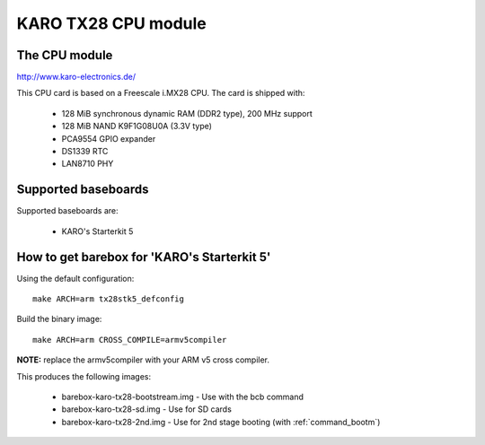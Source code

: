 KARO TX28 CPU module
====================

The CPU module
--------------

http://www.karo-electronics.de/

This CPU card is based on a Freescale i.MX28 CPU. The card is shipped with:

  * 128 MiB synchronous dynamic RAM (DDR2 type), 200 MHz support
  * 128 MiB NAND K9F1G08U0A (3.3V type)
  * PCA9554 GPIO expander
  * DS1339 RTC
  * LAN8710 PHY

Supported baseboards
--------------------

Supported baseboards are:

  * KARO's Starterkit 5

How to get barebox for 'KARO's Starterkit 5'
--------------------------------------------

Using the default configuration::

  make ARCH=arm tx28stk5_defconfig

Build the binary image::

  make ARCH=arm CROSS_COMPILE=armv5compiler

**NOTE:** replace the armv5compiler with your ARM v5 cross compiler.

This produces the following images:

 * barebox-karo-tx28-bootstream.img - Use with the bcb command
 * barebox-karo-tx28-sd.img - Use for SD cards
 * barebox-karo-tx28-2nd.img - Use for 2nd stage booting (with :ref:`command_bootm`)


